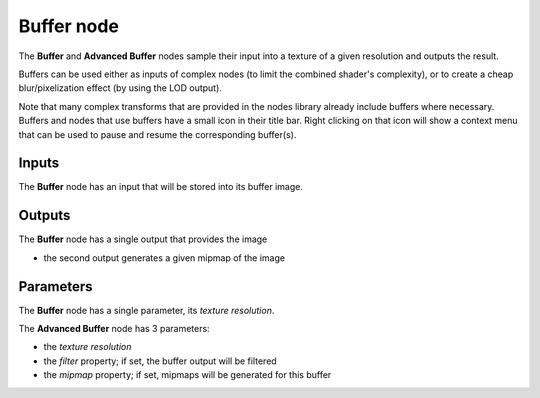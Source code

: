 Buffer node
~~~~~~~~~~~

The **Buffer** and **Advanced Buffer** nodes sample their input into a texture of a given resolution and
outputs the result.

Buffers can be used either as inputs of complex nodes (to limit the combined
shader's complexity), or to create a cheap blur/pixelization effect (by using the
LOD output).

Note that many complex transforms that are provided in the nodes library
already include buffers where necessary. Buffers and nodes that use buffers
have a small icon in their title bar. Right clicking on that icon will show
a context menu that can be used to pause and resume the corresponding buffer(s).

.. image:: images/node_miscellaneous_buffer.png
	:align: center

Inputs
++++++

The **Buffer** node has an input that will be stored into its buffer image.

Outputs
+++++++

The **Buffer** node has a single output that provides the image

* the second output generates a given mipmap of the image

Parameters
++++++++++

The **Buffer** node has a single parameter, its *texture resolution*.

The **Advanced Buffer** node has 3 parameters:

* the *texture resolution*

* the *filter* property; if set, the buffer output will be filtered

* the *mipmap* property; if set, mipmaps will be generated for this buffer
